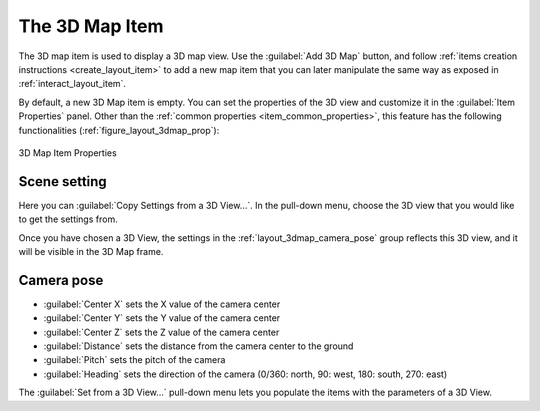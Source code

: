 .. index:: Layout; 3D Map item
.. _layout_map3d_item:

The 3D Map Item
===============

.. only:: html

   .. contents::
      :local:


The 3D map item is used to display a 3D map view.
Use the |add3DMap| :guilabel:`Add 3D Map` button, and follow
:ref:`items creation instructions <create_layout_item>` to add a new
map item that you can later manipulate the same way as exposed in
:ref:`interact_layout_item`.

By default, a new 3D Map item is empty.
You can set the properties of the 3D view and customize it in the
:guilabel:`Item Properties` panel.
Other than the
:ref:`common properties <item_common_properties>`, this feature
has the following functionalities (:ref:`figure_layout_3dmap_prop`):

.. _figure_layout_3dmap_prop:

.. figure:: img/3dmap_properties.png
   :align: center
   :width: 20em

   3D Map Item Properties


.. _`layout_3dmap_scene_settings`:

Scene setting
-------------

Here you can :guilabel:`Copy Settings from a 3D View...`.
In the pull-down menu, choose the 3D view that you would like to get
the settings from.

Once you have chosen a 3D View, the settings in
the :ref:`layout_3dmap_camera_pose` group reflects this 3D view, and
it will be visible in the 3D Map frame.


.. _`layout_3dmap_camera_pose`:

Camera pose
-----------

* :guilabel:`Center X` sets the X value of the camera center
* :guilabel:`Center Y` sets the Y value of the camera center
* :guilabel:`Center Z` sets the Z value of the camera center
* :guilabel:`Distance` sets the distance from the camera center to
  the ground
* :guilabel:`Pitch` sets the pitch of the camera
* :guilabel:`Heading` sets the direction of the camera (0/360: north,
  90: west, 180: south, 270: east)

The :guilabel:`Set from a 3D View...` pull-down menu lets you
populate the items with the parameters of a 3D View.

.. Substitutions definitions - AVOID EDITING PAST THIS LINE
   This will be automatically updated by the find_set_subst.py script.
   If you need to create a new substitution manually,
   please add it also to the substitutions.txt file in the
   source folder.

.. |add3DMap| image:: /static/common/mActionAdd3DMap.png
   :width: 1.5em

